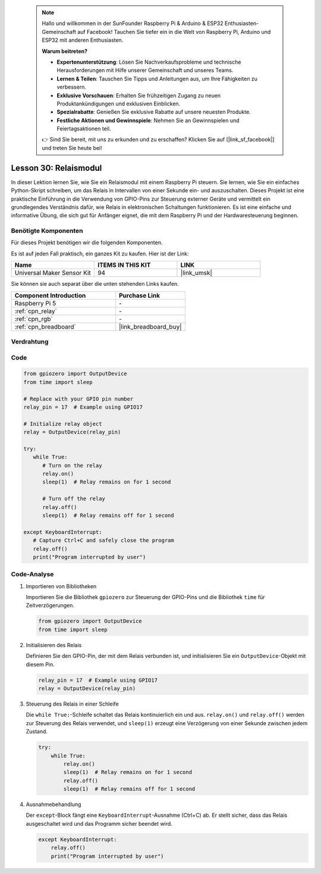  .. note::

    Hallo und willkommen in der SunFounder Raspberry Pi & Arduino & ESP32 Enthusiasten-Gemeinschaft auf Facebook! Tauchen Sie tiefer ein in die Welt von Raspberry Pi, Arduino und ESP32 mit anderen Enthusiasten.

    **Warum beitreten?**

    - **Expertenunterstützung**: Lösen Sie Nachverkaufsprobleme und technische Herausforderungen mit Hilfe unserer Gemeinschaft und unseres Teams.
    - **Lernen & Teilen**: Tauschen Sie Tipps und Anleitungen aus, um Ihre Fähigkeiten zu verbessern.
    - **Exklusive Vorschauen**: Erhalten Sie frühzeitigen Zugang zu neuen Produktankündigungen und exklusiven Einblicken.
    - **Spezialrabatte**: Genießen Sie exklusive Rabatte auf unsere neuesten Produkte.
    - **Festliche Aktionen und Gewinnspiele**: Nehmen Sie an Gewinnspielen und Feiertagsaktionen teil.

    👉 Sind Sie bereit, mit uns zu erkunden und zu erschaffen? Klicken Sie auf [|link_sf_facebook|] und treten Sie heute bei!

.. _pi_lesson30_relay_module:

Lesson 30: Relaismodul
==================================

In dieser Lektion lernen Sie, wie Sie ein Relaismodul mit einem Raspberry Pi steuern. Sie lernen, wie Sie ein einfaches Python-Skript schreiben, um das Relais in Intervallen von einer Sekunde ein- und auszuschalten. Dieses Projekt ist eine praktische Einführung in die Verwendung von GPIO-Pins zur Steuerung externer Geräte und vermittelt ein grundlegendes Verständnis dafür, wie Relais in elektronischen Schaltungen funktionieren. Es ist eine einfache und informative Übung, die sich gut für Anfänger eignet, die mit dem Raspberry Pi und der Hardwaresteuerung beginnen.

Benötigte Komponenten
--------------------------

Für dieses Projekt benötigen wir die folgenden Komponenten. 

Es ist auf jeden Fall praktisch, ein ganzes Kit zu kaufen. Hier ist der Link: 

.. list-table::
    :widths: 20 20 20
    :header-rows: 1

    *   - Name	
        - ITEMS IN THIS KIT
        - LINK
    *   - Universal Maker Sensor Kit
        - 94
        - |link_umsk|

Sie können sie auch separat über die unten stehenden Links kaufen.

.. list-table::
    :widths: 30 20
    :header-rows: 1

    *   - Component Introduction
        - Purchase Link

    *   - Raspberry Pi 5
        - \-
    *   - :ref:`cpn_relay`
        - \-
    *   - :ref:`cpn_rgb`
        - \-
    *   - :ref:`cpn_breadboard`
        - |link_breadboard_buy|


Verdrahtung
---------------------------

.. image:: img/Lesson_30_Relay_Pi_bb.png
    :width: 100%


Code
---------------------------

.. code-block:: python

   from gpiozero import OutputDevice
   from time import sleep

   # Replace with your GPIO pin number
   relay_pin = 17  # Example using GPIO17

   # Initialize relay object
   relay = OutputDevice(relay_pin)

   try:
      while True:
         # Turn on the relay
         relay.on()
         sleep(1)  # Relay remains on for 1 second

         # Turn off the relay
         relay.off()
         sleep(1)  # Relay remains off for 1 second

   except KeyboardInterrupt:
      # Capture Ctrl+C and safely close the program
      relay.off()
      print("Program interrupted by user")


Code-Analyse
---------------------------

#. Importieren von Bibliotheken
   
   Importieren Sie die Bibliothek ``gpiozero`` zur Steuerung der GPIO-Pins und die Bibliothek ``time`` für Zeitverzögerungen.

   .. code-block:: python

      from gpiozero import OutputDevice
      from time import sleep

#. Initialisieren des Relais
   
   Definieren Sie den GPIO-Pin, der mit dem Relais verbunden ist, und initialisieren Sie ein ``OutputDevice``-Objekt mit diesem Pin.

   .. code-block:: python

      relay_pin = 17  # Example using GPIO17
      relay = OutputDevice(relay_pin)

#. Steuerung des Relais in einer Schleife
   
   Die ``while True:``-Schleife schaltet das Relais kontinuierlich ein und aus. ``relay.on()`` und ``relay.off()`` werden zur Steuerung des Relais verwendet, und ``sleep(1)`` erzeugt eine Verzögerung von einer Sekunde zwischen jedem Zustand.

   .. code-block:: python

      try:
          while True:
              relay.on()
              sleep(1)  # Relay remains on for 1 second
              relay.off()
              sleep(1)  # Relay remains off for 1 second

#. Ausnahmebehandlung
   
   Der ``except``-Block fängt eine ``KeyboardInterrupt``-Ausnahme (Ctrl+C) ab. Er stellt sicher, dass das Relais ausgeschaltet wird und das Programm sicher beendet wird.

   .. code-block:: python

      except KeyboardInterrupt:
          relay.off()
          print("Program interrupted by user")